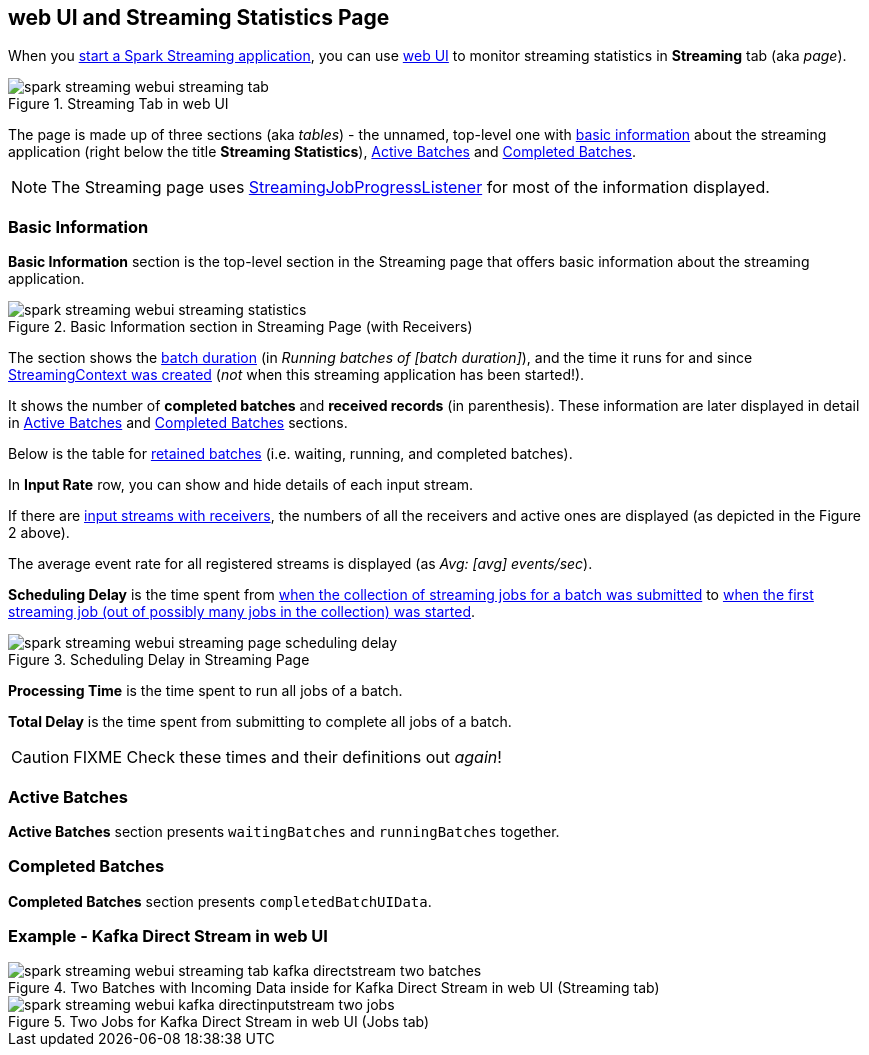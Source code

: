 == web UI and Streaming Statistics Page

When you link:spark-streaming-streamingcontext.adoc#start[start a Spark Streaming application], you can use link:spark-webui.adoc[web UI] to monitor streaming statistics in *Streaming* tab (aka _page_).

.Streaming Tab in web UI
image::images/spark-streaming-webui-streaming-tab.png[align="center"]

The page is made up of three sections (aka _tables_) - the unnamed, top-level one with <<basic-info, basic information>> about the streaming application (right below the title *Streaming Statistics*), <<active-batches, Active Batches>> and <<catched-batches, Completed Batches>>.

NOTE: The Streaming page uses link:spark-streaming-streaminglisteners.adoc#StreamingJobProgressListener[StreamingJobProgressListener] for most of the information displayed.

=== [[basic-info]] Basic Information

*Basic Information* section is the top-level section in the Streaming page that offers basic information about the streaming application.

.Basic Information section in Streaming Page (with Receivers)
image::images/spark-streaming-webui-streaming-statistics.png[align="center"]

The section shows the link:spark-streaming-dstreamgraph.adoc#batchDuration[batch duration] (in _Running batches of [batch duration]_), and the time it runs for and since link:spark-streaming-streamingcontext.adoc#creating-instance[StreamingContext was created] (_not_ when this streaming application has been started!).

It shows the number of *completed batches* and *received records* (in parenthesis). These information are later displayed in detail in <<active-batches, Active Batches>> and <<catched-batches, Completed Batches>> sections.

Below is the table for link:spark-streaming-streaminglisteners.adoc#retainedBatches[retained batches] (i.e. waiting, running, and completed batches).

In *Input Rate* row, you can show and hide details of each input stream.

If there are link:spark-streaming-receiverinputdstreams.adoc[input streams with receivers], the numbers of all the receivers and active ones are displayed (as depicted in the Figure 2 above).

The average event rate for all registered streams is displayed (as _Avg: [avg] events/sec_).

*Scheduling Delay* is the time spent from link:spark-streaming-jobscheduler.adoc#submitJobSet[when the collection of streaming jobs for a batch was submitted] to link:spark-streaming-jobscheduler.adoc#JobStarted[when the first streaming job (out of possibly many jobs in the collection) was started].

.Scheduling Delay in Streaming Page
image::images/spark-streaming-webui-streaming-page-scheduling-delay.png[align="center"]

*Processing Time* is the time spent to run all jobs of a batch.

*Total Delay* is the time spent from submitting to complete all jobs of a batch.

CAUTION: FIXME Check these times and their definitions out _again_!

=== [[active-batches]] Active Batches

*Active Batches* section presents `waitingBatches` and `runningBatches` together.

=== [[completed-batches]] Completed Batches

*Completed Batches* section presents `completedBatchUIData`.

=== Example - Kafka Direct Stream in web UI

.Two Batches with Incoming Data inside for Kafka Direct Stream in web UI (Streaming tab)
image::images/spark-streaming-webui-streaming-tab-kafka-directstream-two-batches.png[align="center"]

.Two Jobs for Kafka Direct Stream in web UI (Jobs tab)
image::images/spark-streaming-webui-kafka-directinputstream-two-jobs.png[align="center"]
